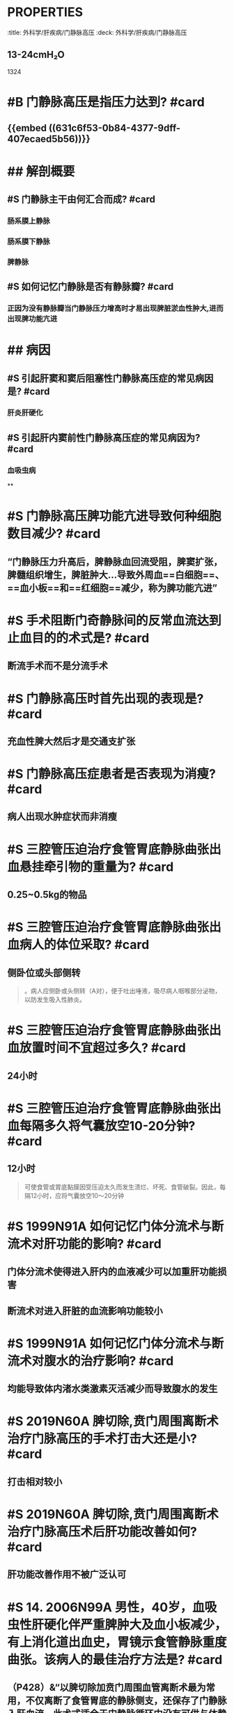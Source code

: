 * :PROPERTIES:
:title: 外科学/肝疾病/门静脉高压
:deck: 外科学/肝疾病/门静脉高压
:END:
* #S 如何记忆门静脉的正常压力值? #card
:PROPERTIES:
:id: 631c6f53-0b84-4377-9dff-407ecaed5b56
:END:
** 13-24cmH₂O 
#+BEGIN_TIP
1324
#+END_TIP
* #B 门静脉高压是指压力达到? #card
** {{embed ((631c6f53-0b84-4377-9dff-407ecaed5b56))}}
* ## 解剖概要
:PROPERTIES:
:heading: 2
:END:
** #S 门静脉主干由何汇合而成? #card
*** 肠系膜上静脉
*** 肠系膜下静脉
*** 脾静脉
** #S 如何记忆门静脉是否有静脉瓣? #card
*** 正因为没有静脉瓣当门静脉压力增高时才易出现脾脏淤血性肿大,进而出现脾功能亢进
* ## 病因
:PROPERTIES:
:heading: 2
:END:
** #S 引起肝窦和窦后阻塞性门静脉高压症的常见病因是? #card
*** 肝炎肝硬化
** #S 引起肝内窦前性门静脉高压症的常见病因为? #card
*** 血吸虫病
**
* #S 门静脉高压脾功能亢进导致何种细胞数目减少? #card
** “门静脉压力升高后，脾静脉血回流受阻，脾窦扩张，脾髓组织增生，脾脏肿大…导致外周血==白细胞==、==血小板==和==红细胞==减少，称为脾功能亢进”
* #S 手术阻断门奇静脉间的反常血流达到止血目的的术式是? #card
** 断流手术而不是分流手术
* #S 门静脉高压时首先出现的表现是? #card
** 充血性脾大然后才是交通支扩张
* #S 门静脉高压症患者是否表现为消瘦? #card
** 病人出现水肿症状而非消瘦
* #S 三腔管压迫治疗食管胃底静脉曲张出血悬挂牵引物的重量为? #card
** 0.25~0.5kg的物品
* #S 三腔管压迫治疗食管胃底静脉曲张出血病人的体位采取? #card
** 侧卧位或头部侧转 
#+BEGIN_QUOTE
。病人应侧卧或头侧转（A对），便于吐出唾液，吸尽病人咽喉部分泌物，以防发生吸入性肺炎。
#+END_QUOTE
* #S 三腔管压迫治疗食管胃底静脉曲张出血放置时间不宜超过多久? #card
** 24小时
* #S  三腔管压迫治疗食管胃底静脉曲张出血每隔多久将气囊放空10-20分钟? #card
** 12小时 
#+BEGIN_QUOTE
可使食管或胃底黏膜因受压迫太久而发生溃烂、坏死、食管破裂。因此，每隔12小时，应将气囊放空10～20分钟
#+END_QUOTE
* #S 1999N91A 如何记忆门体分流术与断流术对肝功能的影响? #card
** 门体分流术使得进入肝内的血液减少可以加重肝功能损害
** 断流术对进入肝脏的血流影响功能较小
* #S 1999N91A 如何记忆门体分流术与断流术对腹水的治疗影响? #card
** 均能导致体内渚水类激素灭活减少而导致腹水的发生
* #S 2019N60A 脾切除,贲门周围离断术治疗门脉高压的手术打击大还是小? #card
** 打击相对较小
* #S 2019N60A 脾切除,贲门周围离断术治疗门脉高压术后肝功能改善如何? #card
** 肝功能改善作用不被广泛认可
* #S 14. 2006N99A 男性，40岁，血吸虫性肝硬化伴严重脾肿大及血小板减少，有上消化道出血史，胃镜示食管静脉重度曲张。该病人的最佳治疗方法是? #card
** （P428）&“以脾切除加贲门周围血管离断术最为常用，不仅离断了食管胃底的静脉侧支，还保存了门静脉入肝血流。此术式适合于门静脉循环中没有可供与体静脉吻合的通畅静脉，既往分流手术和其他非手术疗法失败而又不适合分流手术、及需要行预防性手术的病人”（D对）。
* #S 2016N80A 门脉高压食管胃底静脉曲张而无出血症状如何治疗? #card
** 倾向于这做预防性手术而是内科保肝治疗
* #S 2016N80A 门静脉高压患者脾大至肋缘是否需要行脾切除术? #card
** 说明脾轻度肿大无需行脾切除术
* #S 食管胃底静脉曲张行预防性手术的指征为? #card
** （P427）&“对没有发生过出血者进行的手术，称为预防性手术。食管胃底静脉曲张不明显者，不主张做预防性手术；但如果同时伴有==明显脾大==、==脾功能亢进者==，为了消除脾亢同时有助于治疗肝病，可行预防性手术 
#+BEGIN_QUOTE
若患者食管胃底静脉曲张严重，特别是镜下见曲张静脉表面有“红色征”，为了预防首次急性大出血，可酌情考虑行预防性手术。
#+END_QUOTE
* #S TIPS与分流术与断流术的适应征差别? #card
** TIPS目前主要用于肝功能较差的病人，其适应证为：①肝移植患者在等待肝供体期间发生大出血；②非手术治疗无效而外科手术风险极大的出血患者；③外科手术后或内镜治疗后再出血患者。分流术（A错）、断流术（B错）适用于肝功能Child-PughA级、B级的患者，后者应用广泛，目前为治疗门静脉高压症手术的主要手术（90%）。
** 手术治疗：适用于曾经或现在发生消化道出血，或静脉曲张明显和‘红色征’出血风险较大，及一般情况尚可、肝功能较好（ChildA级、B级），估计能耐受手术者。肝功能ChildC级病人一般不主张手术，尽量采取非手术治疗
* #S 20. 2009N114A 患者，男，60岁，乙肝肝硬化10年，曾间断黑便，近来出现轻度黄疸和少量腹水，2天前大量呕血。经用止血药和生长抑素及三腔二囊管压迫，血压稳定，脉率90次/分，Hb80g/L，在第24小时及48小时2次放松三腔二囊管牵引仍有出血。对此患者最适宜的治疗方法是? #card
** #+BEGIN_QUOTE
对由于门静脉高压症引起的食管或胃底曲张静脉破裂的病人，应视肝功能的情况来决定处理方法。对肝功能差的病人（有黄疸、腹水或处于肝性脑病前期者），应首先采用三腔二囊管压迫止血，或在纤维内镜下注射硬化剂或套扎止血，必要时可急诊作经颈静脉肝内门体分流术（TIPS）
#+END_QUOTE
* #S 如何记忆Child-Pugh分级胆红素标准? #card
** 2分为34~41
* #S 如何记忆Child-Pugh分级血清蛋白标准? #card
** 2分为28~35
* #S 如何记忆Child-Pugh分级凝血酶原延长时间标准? #card
** 2分为4-6秒
* #S 如何记忆Child-Pugh分级B级与C级标准? #card
** B级7-9
* #S Child-Pugh分级有什么用? #card
** C级不适合手术治疗
* #S 23. 2021N102A 男性，40岁，因呕血、黑便2天入院，乙型肝炎病史10年，查体：神志清，贫血貌，肝肋下未触及，脾肋下3cm，腹部无压痛，移动性浊音（+），肠鸣音活跃，化验：血Hb80g/l，血白蛋白20g/l，血总胆红素76μmol/L。下列治疗方法不宜应用的是? #card
** 手术治疗